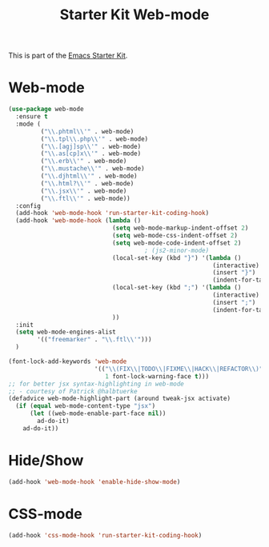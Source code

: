 #+TITLE: Starter Kit Web-mode

This is part of the [[file:starter-kit.org][Emacs Starter Kit]].

* Web-mode
#+BEGIN_SRC emacs-lisp
    (use-package web-mode
      :ensure t
      :mode (
             ("\\.phtml\\'" . web-mode)
             ("\\.tpl\\.php\\'" . web-mode)
             ("\\.[agj]sp\\'" . web-mode)
             ("\\.as[cp]x\\'" . web-mode)
             ("\\.erb\\'" . web-mode)
             ("\\.mustache\\'" . web-mode)
             ("\\.djhtml\\'" . web-mode)
             ("\\.html?\\'" . web-mode)
             ("\\.jsx\\'" . web-mode)
             ("\\.ftl\\'" . web-mode))
      :config
      (add-hook 'web-mode-hook 'run-starter-kit-coding-hook)
      (add-hook 'web-mode-hook (lambda ()
                                 (setq web-mode-markup-indent-offset 2)
                                 (setq web-mode-css-indent-offset 2)
                                 (setq web-mode-code-indent-offset 2)
                                          ; (js2-minor-mode)
                                 (local-set-key (kbd "}") '(lambda ()
                                                             (interactive)
                                                             (insert "}")
                                                             (indent-for-tab-command)))
                                 (local-set-key (kbd ";") '(lambda ()
                                                             (interactive)
                                                             (insert ";")
                                                             (indent-for-tab-command)))
                                 ))
      :init
      (setq web-mode-engines-alist
            '(("freemarker" . "\\.ftl\\'")))
      )

    (font-lock-add-keywords 'web-mode
                            '(("\\(FIX\\|TODO\\|FIXME\\|HACK\\|REFACTOR\\)"
                               1 font-lock-warning-face t)))
    ;; for better jsx syntax-highlighting in web-mode
    ;; - courtesy of Patrick @halbtuerke
    (defadvice web-mode-highlight-part (around tweak-jsx activate)
      (if (equal web-mode-content-type "jsx")
          (let ((web-mode-enable-part-face nil))
            ad-do-it)
        ad-do-it))

#+END_SRC

* Hide/Show
#+BEGIN_SRC emacs-lisp
  (add-hook 'web-mode-hook 'enable-hide-show-mode)
#+END_SRC

* CSS-mode
#+begin_src emacs-lisp
  (add-hook 'css-mode-hook 'run-starter-kit-coding-hook)
#+end_src
